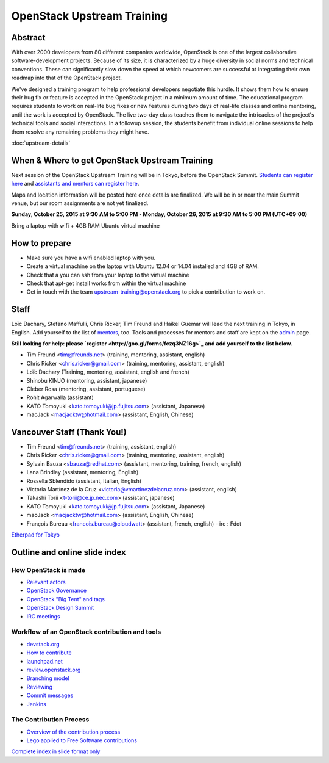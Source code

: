 ===========================
OpenStack Upstream Training
===========================

Abstract
========

With over 2000 developers from 80 different companies worldwide, OpenStack is
one of the largest collaborative software-development projects. Because of its
size, it is characterized by a huge diversity in social norms and technical
conventions. These can significantly slow down the speed at which newcomers
are successful at integrating their own roadmap into that of the OpenStack
project.

We've designed a training program to help professional developers negotiate
this hurdle. It shows them how to ensure their bug fix or feature is accepted
in the OpenStack project in a minimum amount of time. The educational program
requires students to work on real-life bug fixes or new features during two
days of real-life classes and online mentoring, until the work is accepted by
OpenStack. The live two-day class teaches them to navigate the intricacies of
the project's technical tools and social interactions. In a followup session,
the students benefit from individual online sessions to help them resolve any
remaining problems they might have.


:doc:`upstream-details`

When & Where to get OpenStack Upstream Training
===============================================

Next session of the OpenStack Upstream Training will be in Tokyo, before the
OpenStack Summit.
`Students can register here <http://goo.gl/forms/qAr3N8rdYs>`_ and
`assistants and mentors can register here <http://goo.gl/forms/fczq3NZ16g>`_.

Maps and location information will be posted here once details are finalized.
We will be in or near the main Summit venue, but our room assignments are not
yet finalized.

**Sunday, October 25, 2015 at 9:30 AM to 5:00 PM - Monday, October 26, 2015 at
9:30 AM to 5:00 PM (UTC+09:00)**

Bring a laptop with wifi + 4GB RAM Ubuntu virtual machine

How to prepare
==============

* Make sure you have a wifi enabled laptop with you.
* Create a virtual machine on the laptop with Ubuntu 12.04 or 14.04 installed
  and 4GB of RAM.
* Check that a you can ssh from your laptop to the virtual machine
* Check that apt-get install works from within the virtual machine
* Get in touch with the team upstream-training@openstack.org to pick
  a contribution to work on.

Staff
=====

Loïc Dachary, Stefano Maffulli, Chris Ricker, Tim Freund and Haikel Guemar
will lead the next training in Tokyo, in English. Add yourself to the list
of `mentors <https://wiki.openstack.org/wiki/Mentors>`_, too. Tools and
processes for mentors and staff are kept on the
`admin <https://wiki.openstack.org/wiki/OpenStack_Upstream_Training/Admin>`_
page.

**Still looking for help: please
`register <http://goo.gl/forms/fczq3NZ16g>`_ and add yourself to the list
below.**

* Tim Freund <tim@freunds.net> (training, mentoring, assistant, english)
* Chris Ricker <chris.ricker@gmail.com> (training, mentoring, assistant,
  english)
* Loïc Dachary (Training, mentoring, assistant, english and french)
* Shinobu KINJO (mentoring, assistant, japanese)
* Cleber Rosa (mentoring, assistant, portuguese)
* Rohit Agarwalla (assistant)
* KATO Tomoyuki <kato.tomoyuki@jp.fujitsu.com> (assistant, Japanese)
* macJack <macjacktw@hotmail.com> (assistant, English, Chinese)

Vancouver Staff (Thank You!)
============================

* Tim Freund <tim@freunds.net> (training, assistant, english)
* Chris Ricker <chris.ricker@gmail.com> (training, mentoring, assistant,
  english)
* Sylvain Bauza <sbauza@redhat.com> (assistant, mentoring, training, french,
  english)
* Lana Brindley (assistant, mentoring, English)
* Rossella Sblendido (assistant, Italian, English)
* Victoria Martínez de la Cruz <victoria@vmartinezdelacruz.com> (assistant,
  english)
* Takashi Torii <t-torii@ce.jp.nec.com> (assistant, japanese)
* KATO Tomoyuki <kato.tomoyuki@jp.fujitsu.com> (assistant, Japanese)
* macJack <macjacktw@hotmail.com> (assistant, English, Chinese)
* François Bureau <francois.bureau@cloudwatt> (assistant, french, english) -
  irc : Fdot

`Etherpad for Tokyo <https://etherpad.openstack.org/p/upstream-training-tokyo>`_



Outline and online slide index
==============================


How OpenStack is made
---------------------

* `Relevant actors <02-relevant-actors.html>`_
* `OpenStack Governance <03-technical-committee.html>`_
* `OpenStack "Big Tent" and tags <04-program-ecosystem.html>`_
* `OpenStack Design Summit <05-design-summit.html>`_
* `IRC meetings <06-irc-meetings.html>`_

Workflow of an OpenStack contribution and tools
-----------------------------------------------

* `devstack.org <11-devstack.html>`_
* `How to contribute <12-howtocontribute.html>`_
* `launchpad.net <13-launchpad.html>`_
* `review.openstack.org <14-gerrit.html>`_
* `Branching model <15-branching-model.html>`_
* `Reviewing <16-reviewing.html>`_
* `Commit messages <17-commit-message.html>`_
* `Jenkins <18-jenkins.html>`_

The Contribution Process
------------------------

* `Overview of the contribution process <19-training-contribution-process.html>`_
* `Lego applied to Free Software contributions <20-training-agile-for-contributors.html>`_

`Complete index in slide format only <http://docs.openstack.org/upstream-training/slide-index.html>`_
